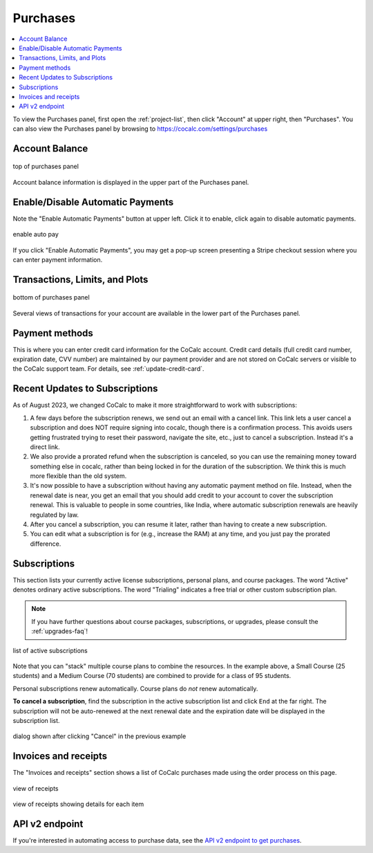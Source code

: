 .. index:: Account Purchases
.. _account-purchases:

==================================
Purchases
==================================

.. contents::
   :local:
   :depth: 1


To view the Purchases panel, first open the :ref:`project-list`, then click "Account" at upper right, then "Purchases". You can also view the Purchases panel by browsing to https://cocalc.com/settings/purchases

Account Balance
================

.. figure:: img/purch01.png
     :width: 100%
     :align: center
     :alt: top of purchases panel

     top of purchases panel

Account balance information is displayed in the upper part of the Purchases panel.

Enable/Disable Automatic Payments
==================================

Note the "Enable Automatic Payments" button at upper left. Click it to enable, click again to disable automatic payments.

.. figure:: img/enable-auto-pay.png
     :width: 100%
     :align: center
     :alt: enable auto pay pop-up

     enable auto pay

If you click "Enable Automatic Payments", you may get a pop-up screen presenting a Stripe checkout session where you can enter payment information.


Transactions, Limits, and Plots
================================

.. figure:: img/purch02.png
     :width: 100%
     :align: center
     :alt: bottom of purchases panel

     bottom of purchases panel
     
Several views of transactions for your account are available in the lower part of the Purchases panel.

.. index:: Account Tab; payment methods
.. _payment-methods:

Payment methods
====================

This is where you can enter credit card information for the CoCalc account.
Credit card details (full credit card number, expiration date, CVV number) are maintained by our payment provider and are not stored on CoCalc servers or visible to the CoCalc support team. For details, see :ref:`update-credit-card`.

.. _subscriptions-update:

Recent Updates to Subscriptions
===================================

As of August 2023, we changed CoCalc to make it more straightforward to work with subscriptions:

#. A few days before the subscription renews, we send out an email with a cancel link. This link lets a user cancel a subscription and does NOT require signing into cocalc, though there is a confirmation process.  This avoids users getting frustrated trying to reset their password, navigate the site, etc., just to cancel a subscription.  Instead it's a direct link.

#. We also provide a prorated refund when the subscription is canceled, so you can use the remaining money toward something else in cocalc, rather than being locked in for the duration of the subscription.  We think this is much more flexible than the old system.

#. It's now possible to have a subscription without having any automatic payment method on file.  Instead, when the renewal date is near, you get an email that you should add credit to your account to cover the subscription renewal.  This is valuable to people in some countries, like India, where automatic subscription renewals are heavily regulated by law.

#. After you cancel a subscription, you can resume it later, rather than having to create a new subscription.

#. You can edit what a subscription is for (e.g., increase the RAM) at any time, and you just pay the prorated difference.


.. index:: Account Tab; subscription list
.. _account-subscriptions:
.. _subscription-list:

Subscriptions
=========================

This section lists your currently active license subscriptions, personal plans, and course packages.
The word "Active" denotes ordinary active subscriptions.
The word "Trialing" indicates a free trial or other custom subscription plan.

.. note::

    If you have further questions about course packages, subscriptions, or upgrades,
    please consult the :ref:`upgrades-faq`!

.. figure:: img/account/three-subs.png
     :width: 90%
     :align: center
     :alt: active subscriptions displayed in purchases tab

     list of active subscriptions

Note that you can "stack" multiple course plans to combine the resources. In the example above, a Small Course (25 students) and a Medium Course (70 students) are combined to provide for a class of 95 students.

Personal subscriptions renew automatically. Course plans do *not* renew automatically.

.. index:: Account Tab; cancel subscription
.. index:: Cancel subscription
.. _cancel-subscription:

**To cancel a subscription**, find the subscription in the active subscription list and click ``End`` at the far right.
The subscription will not be auto-renewed at the next renewal date and the expiration date will be displayed in the subscription list.

.. figure:: img/account/three-subs-cancel.png
     :width: 90%
     :align: center
     :alt: warning dialog after clicking cancel on a subscription

     dialog shown after clicking "Cancel" in the previous example


Invoices and receipts
=========================

The "Invoices and receipts" section shows a list of CoCalc purchases made using the order process on this page.

.. figure:: img/account/three-rcpt-hidden.png
     :width: 90%
     :align: center
     :alt: condensed list of receipts

     view of receipts

.. figure:: img/account/three-rcpt-shown.png
     :width: 90%
     :align: center
     :alt: expanded list of receipts

     view of receipts showing details for each item

API v2 endpoint
=================

If you're interested in automating access to purchase data, see the `API v2 endpoint to get purchases <https://doc.cocalc.com/api2/get-purchases.html>`_.

